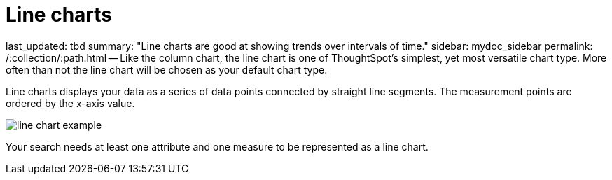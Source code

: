 = Line charts

last_updated: tbd summary: "Line charts are good at showing trends over intervals of time." sidebar: mydoc_sidebar permalink: /:collection/:path.html -- Like the column chart, the line chart is one of ThoughtSpot's simplest, yet most versatile chart type.
More often than not the line chart will be chosen as your default chart type.

Line charts displays your data as a series of data points connected by straight line segments.
The measurement points are ordered by the x-axis value.

image::{{ site.baseurl }}/images/line_chart_example.png[]

Your search needs at least one attribute and one measure to be represented as a line chart.
